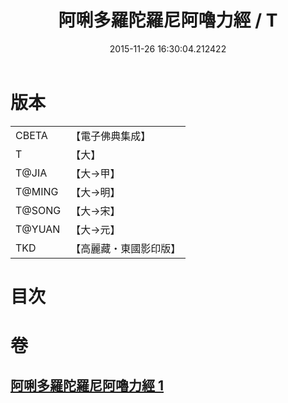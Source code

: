 #+TITLE: 阿唎多羅陀羅尼阿嚕力經 / T
#+DATE: 2015-11-26 16:30:04.212422
* 版本
 |     CBETA|【電子佛典集成】|
 |         T|【大】     |
 |     T@JIA|【大→甲】   |
 |    T@MING|【大→明】   |
 |    T@SONG|【大→宋】   |
 |    T@YUAN|【大→元】   |
 |       TKD|【高麗藏・東國影印版】|

* 目次
* 卷
** [[file:KR6j0237_001.txt][阿唎多羅陀羅尼阿嚕力經 1]]
